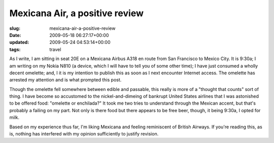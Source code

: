Mexicana Air, a positive review
===============================

:slug: mexicana-air-a-positive-review
:date: 2009-05-18 06:27:17+00:00
:updated: 2009-05-24 04:53:14+00:00
:tags: travel

As I write, I am sitting in seat 20E on a Mexicana Airbus A318 en route
from San Francisco to Mexico City. It is 9:30a; I am writing on my Nokia
N810 (a device, which I will have to tell you of some other time); I
have just consumed a wholly decent omelette; and, I it is my intention
to publish this as soon as I next encounter Internet access. The
omelette has arrested my attention and is what prompted this post.

Though the omelette fell somewhere between edible and passable, this
really is more of a "thought that counts" sort of thing. I have become
so accustomed to the nickel-and-dimeing of bankrupt United States
airlines that I was astonished to be offered food: "omelette or
enchilada?" It took me two tries to understand through the Mexican
accent, but that's probably a failing on my part. Not only is there food
but there appears to be free beer, though, it being 9:30a, I opted for
milk.

Based on my experience thus far, I'm liking Mexicana and feeling
reminiscent of British Airways. If you're reading this, as is, nothing
has interfered with my opinion sufficiently to justify revision.
